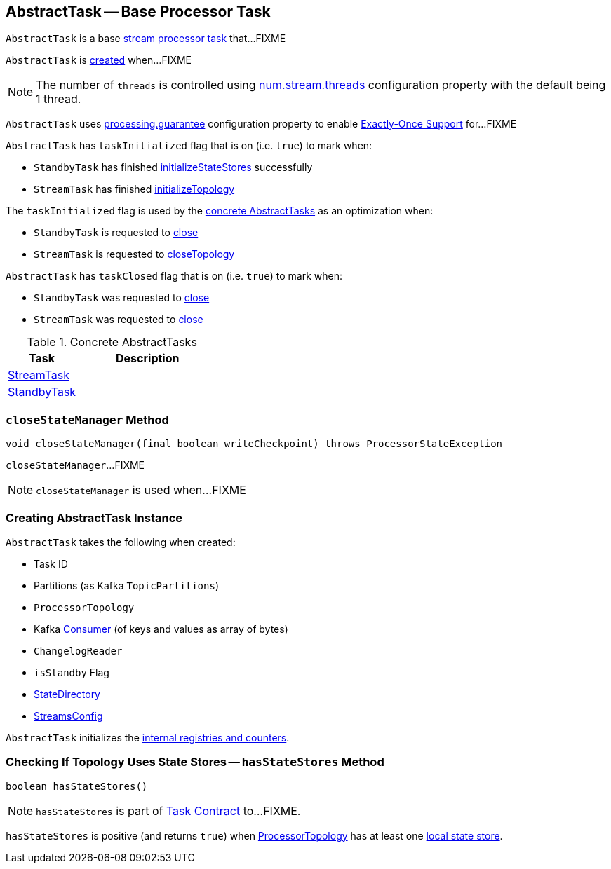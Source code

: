 == [[AbstractTask]] AbstractTask -- Base Processor Task

`AbstractTask` is a base link:kafka-streams-Task.adoc[stream processor task] that...FIXME

`AbstractTask` is <<creating-instance, created>> when...FIXME

NOTE: The number of `threads` is controlled using link:kafka-streams-properties.adoc#num.stream.threads[num.stream.threads] configuration property with the default being 1 thread.

[[eosEnabled]]
`AbstractTask` uses link:kafka-streams-properties.adoc#processing.guarantee[processing.guarantee] configuration property to enable link:kafka-streams-exactly-once-support-eos.adoc[Exactly-Once Support] for...FIXME

[[taskInitialized]]
`AbstractTask` has `taskInitialized` flag that is on (i.e. `true`) to mark when:

* `StandbyTask` has finished link:kafka-streams-StandbyTask.adoc#initializeStateStores[initializeStateStores] successfully

* `StreamTask` has finished link:kafka-streams-StreamTask.adoc#initializeTopology[initializeTopology]

The `taskInitialized` flag is used by the <<implementations, concrete AbstractTasks>> as an optimization when:

* `StandbyTask` is requested to link:kafka-streams-StandbyTask.adoc#close[close]

* `StreamTask` is requested to link:kafka-streams-StreamTask.adoc#closeTopology[closeTopology]

[[taskClosed]]
`AbstractTask` has `taskClosed` flag that is on (i.e. `true`) to mark when:

* `StandbyTask` was requested to link:kafka-streams-StandbyTask.adoc#close[close]

* `StreamTask` was requested to link:kafka-streams-StreamTask.adoc#close[close]

[[implementations]]
.Concrete AbstractTasks
[cols="1,2",options="header",width="100%"]
|===
| Task
| Description

| link:kafka-streams-StreamTask.adoc[StreamTask]
|

| link:kafka-streams-StandbyTask.adoc[StandbyTask]
|
|===

=== [[closeStateManager]] `closeStateManager` Method

[source, java]
----
void closeStateManager(final boolean writeCheckpoint) throws ProcessorStateException
----

`closeStateManager`...FIXME

NOTE: `closeStateManager` is used when...FIXME

=== [[creating-instance]] Creating AbstractTask Instance

`AbstractTask` takes the following when created:

* [[id]] Task ID
* [[partitions]] Partitions (as Kafka `TopicPartitions`)
* [[topology]] `ProcessorTopology`
* [[consumer]] Kafka https://kafka.apache.org/10/javadoc/org/apache/kafka/clients/consumer/KafkaConsumer.html[Consumer] (of keys and values as array of bytes)
* [[changelogReader]] `ChangelogReader`
* [[isStandby]] `isStandby` Flag
* [[stateDirectory]] link:kafka-streams-StateDirectory.adoc[StateDirectory]
* [[config]] link:kafka-streams-StreamsConfig.adoc[StreamsConfig]

`AbstractTask` initializes the <<internal-registries, internal registries and counters>>.

=== [[hasStateStores]] Checking If Topology Uses State Stores -- `hasStateStores` Method

[source, java]
----
boolean hasStateStores()
----

NOTE: `hasStateStores` is part of link:kafka-streams-Task.adoc#hasStateStores[Task Contract] to...FIXME.

`hasStateStores` is positive (and returns `true`) when <<topology, ProcessorTopology>> has at least one link:kafka-streams-ProcessorTopology.adoc#stateStores[local state store].
